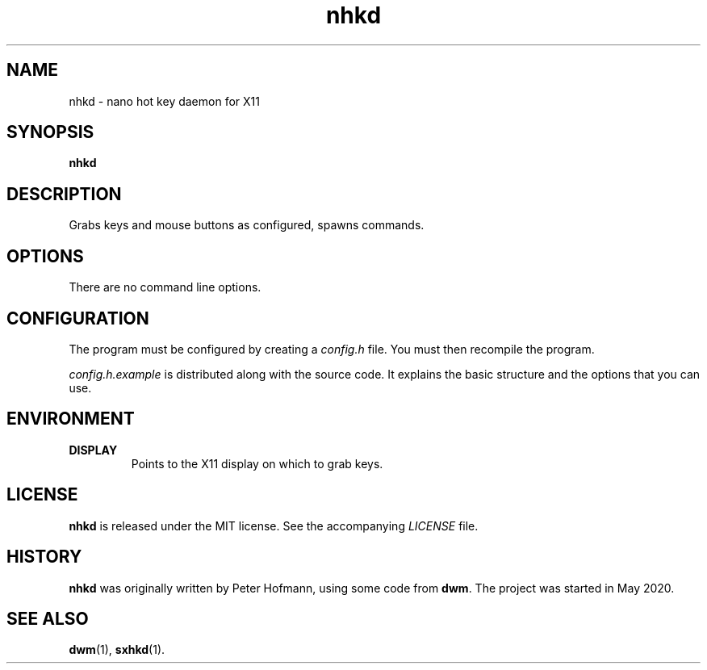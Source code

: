 .TH nhkd 1 "2020-05-20" "nhkd" "User Commands"
.\" --------------------------------------------------------------------
.SH NAME
nhkd \- nano hot key daemon for X11
.\" --------------------------------------------------------------------
.SH SYNOPSIS
\fBnhkd\fP
.\" --------------------------------------------------------------------
.SH DESCRIPTION
Grabs keys and mouse buttons as configured, spawns commands.
.\" --------------------------------------------------------------------
.SH OPTIONS
There are no command line options.
.\" --------------------------------------------------------------------
.SH CONFIGURATION
The program must be configured by creating a \fIconfig.h\fP file. You
must then recompile the program.
.P
\fIconfig.h.example\fP is distributed along with the source code. It
explains the basic structure and the options that you can use.
.\" --------------------------------------------------------------------
.SH ENVIRONMENT
.P
.TP
.B DISPLAY
Points to the X11 display on which to grab keys.
.\" --------------------------------------------------------------------
.SH LICENSE
\fBnhkd\fP is released under the MIT license. See the accompanying
\fILICENSE\fP file.
.\" --------------------------------------------------------------------
.SH HISTORY
\fBnhkd\fP was originally written by Peter Hofmann, using some code from
\fBdwm\fP. The project was started in May 2020.
.\" --------------------------------------------------------------------
.SH "SEE ALSO"
.BR dwm (1),
.BR sxhkd (1).
